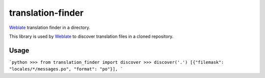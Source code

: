 translation-finder
==================

`Weblate`_ translation finder in a directory.

.. image:: https://travis-ci.com/WeblateOrg/translation-finder.svg?branch=master
    :target: https://travis-ci.com/WeblateOrg/translation-finder
    :alt: Build Status

.. image:: https://ci.appveyor.com/api/projects/status/gcbs2h5afpneii7h/branch/master?svg=true
    :target: https://ci.appveyor.com/project/nijel/translation-finder/branch/master
    :alt: Build status

.. image:: https://codecov.io/github/WeblateOrg/translation-finder/coverage.svg?branch=master
    :target: https://codecov.io/github/WeblateOrg/translation-finder?branch=master
    :alt: Code coverage

.. image:: https://img.shields.io/pypi/v/translation-finder.svg
    :target: https://pypi.org/project/translation-finder/
    :alt: PyPI package

This library is used by `Weblate`_ to discover translation files in a cloned
repository.

Usage
-----

```python
>>> from translation_finder import discover
>>> discover('.')
[{"filemask": "locales/*/messages.po", "format": "po"}],
```

.. _Weblate: https://weblate.org/
